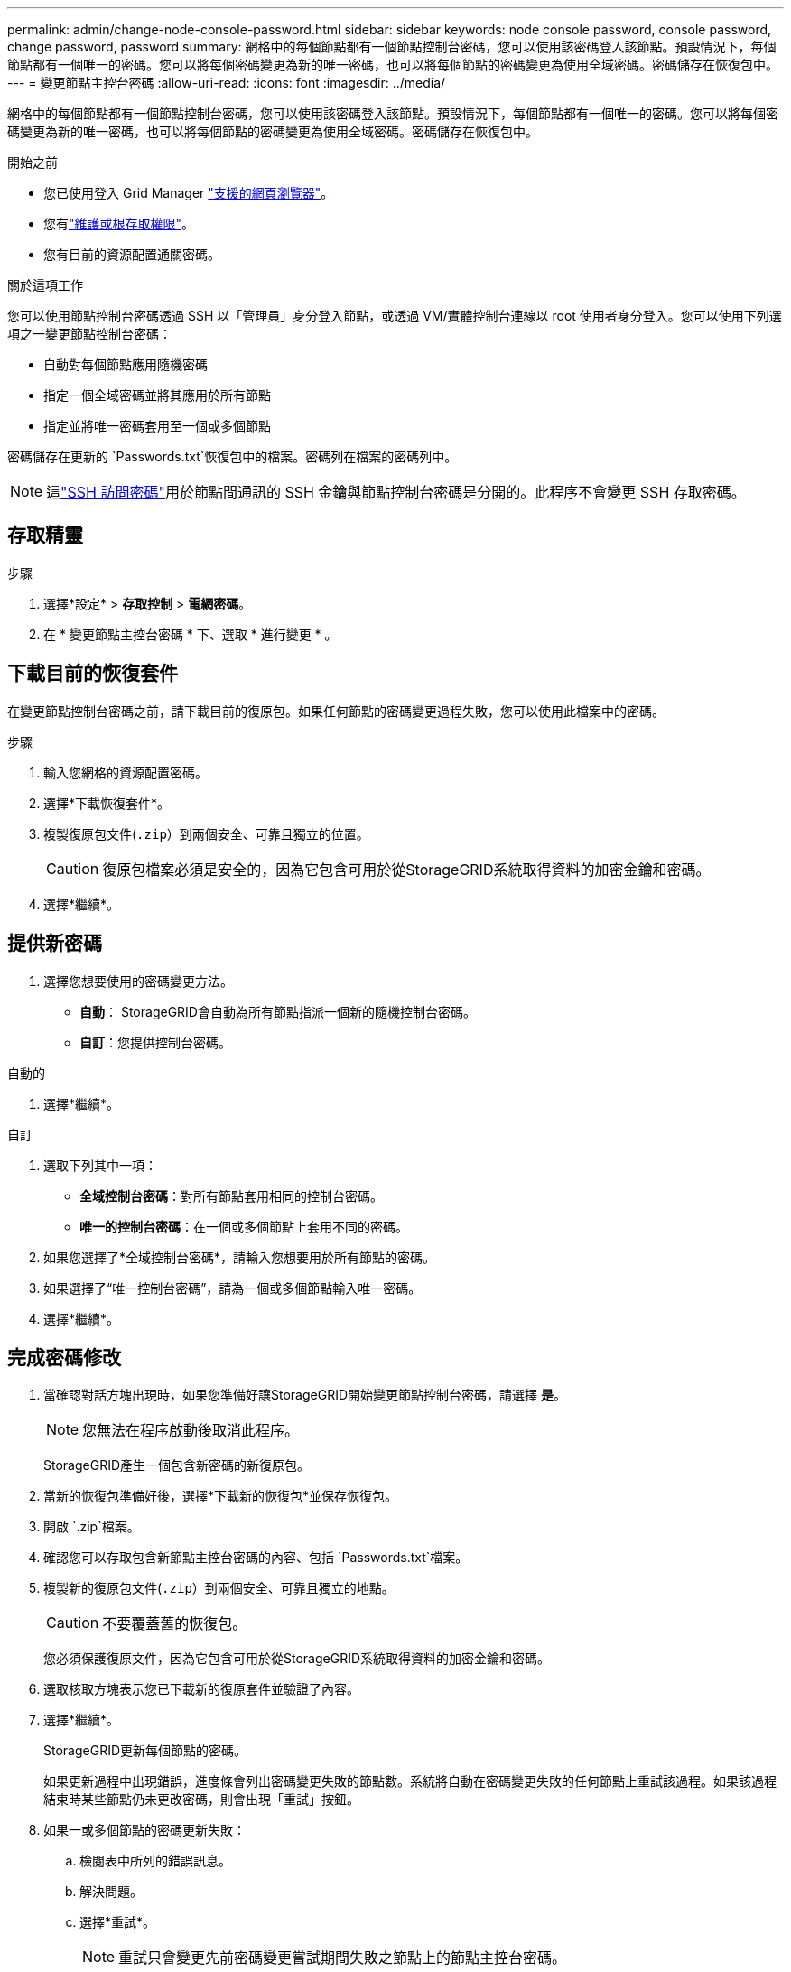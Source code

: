 ---
permalink: admin/change-node-console-password.html 
sidebar: sidebar 
keywords: node console password, console password, change password, password 
summary: 網格中的每個節點都有一個節點控制台密碼，您可以使用該密碼登入該節點。預設情況下，每個節點都有一個唯一的密碼。您可以將每個密碼變更為新的唯一密碼，也可以將每個節點的密碼變更為使用全域密碼。密碼儲存在恢復包中。 
---
= 變更節點主控台密碼
:allow-uri-read: 
:icons: font
:imagesdir: ../media/


[role="lead"]
網格中的每個節點都有一個節點控制台密碼，您可以使用該密碼登入該節點。預設情況下，每個節點都有一個唯一的密碼。您可以將每個密碼變更為新的唯一密碼，也可以將每個節點的密碼變更為使用全域密碼。密碼儲存在恢復包中。

.開始之前
* 您已使用登入 Grid Manager link:../admin/web-browser-requirements.html["支援的網頁瀏覽器"]。
* 您有link:admin-group-permissions.html["維護或根存取權限"]。
* 您有目前的資源配置通關密碼。


.關於這項工作
您可以使用節點控制台密碼透過 SSH 以「管理員」身分登入節點，或透過 VM/實體控制台連線以 root 使用者身分登入。您可以使用下列選項之一變更節點控制台密碼：

* 自動對每個節點應用隨機密碼
* 指定一個全域密碼並將其應用於所有節點
* 指定並將唯一密碼套用至一個或多個節點


密碼儲存在更新的 `Passwords.txt`恢復包中的檔案。密碼列在檔案的密碼列中。


NOTE: 這link:../admin/change-ssh-access-passwords.html["SSH 訪問密碼"]用於節點間通訊的 SSH 金鑰與節點控制台密碼是分開的。此程序不會變更 SSH 存取密碼。



== 存取精靈

.步驟
. 選擇*設定* > *存取控制* > *電網密碼*。
. 在 * 變更節點主控台密碼 * 下、選取 * 進行變更 * 。




== [[download-curric]] 下載目前的恢復套件

在變更節點控制台密碼之前，請下載目前的復原包。如果任何節點的密碼變更過程失敗，您可以使用此檔案中的密碼。

.步驟
. 輸入您網格的資源配置密碼。
. 選擇*下載恢復套件*。
. 複製復原包文件(`.zip`）到兩個安全、可靠且獨立的位置。
+

CAUTION: 復原包檔案必須是安全的，因為它包含可用於從StorageGRID系統取得資料的加密金鑰和密碼。

. 選擇*繼續*。




== 提供新密碼

. 選擇您想要使用的密碼變更方法。
+
** *自動*： StorageGRID會自動為所有節點指派一個新的隨機控制台密碼。
** *自訂*：您提供控制台密碼。




[role="tabbed-block"]
====
.自動的
--
. 選擇*繼續*。


--
.自訂
--
. 選取下列其中一項：
+
** *全域控制台密碼*：對所有節點套用相同的控制台密碼。
** *唯一的控制台密碼*：在一個或多個節點上套用不同的密碼。


. 如果您選擇了*全域控制台密碼*，請輸入您想要用於所有節點的密碼。
. 如果選擇了“唯一控制台密碼”，請為一個或多個節點輸入唯一密碼。
. 選擇*繼續*。


--
====


== 完成密碼修改

. 當確認對話方塊出現時，如果您準備好讓StorageGRID開始變更節點控制台密碼，請選擇 *是*。
+

NOTE: 您無法在程序啟動後取消此程序。

+
StorageGRID產生一個包含新密碼的新復原包。

. 當新的恢復包準備好後，選擇*下載新的恢復包*並保存恢復包。
. 開啟 `.zip`檔案。
. 確認您可以存取包含新節點主控台密碼的內容、包括 `Passwords.txt`檔案。
. 複製新的復原包文件(`.zip`）到兩個安全、可靠且獨立的地點。
+

CAUTION: 不要覆蓋舊的恢復包。

+
您必須保護復原文件，因為它包含可用於從StorageGRID系統取得資料的加密金鑰和密碼。

. 選取核取方塊表示您已下載新的復原套件並驗證了內容。
. 選擇*繼續*。
+
StorageGRID更新每個節點的密碼。

+
如果更新過程中出現錯誤，進度條會列出密碼變更失敗的節點數。系統將自動在密碼變更失敗的任何節點上重試該過程。如果該過程結束時某些節點仍未更改密碼，則會出現「重試」按鈕。

. 如果一或多個節點的密碼更新失敗：
+
.. 檢閱表中所列的錯誤訊息。
.. 解決問題。
.. 選擇*重試*。
+

NOTE: 重試只會變更先前密碼變更嘗試期間失敗之節點上的節點主控台密碼。



. 當進度條顯示沒有剩餘更新時，選擇*完成*。
. 更改所有節點的節點控制台密碼後，刪除<<download-current,您下載的第一個復原包>>。

